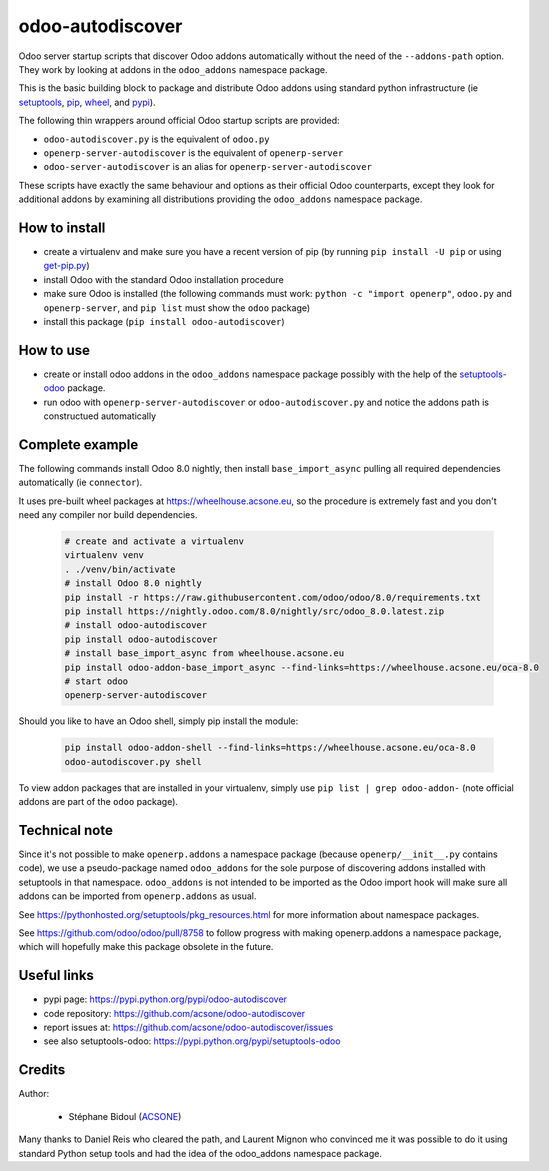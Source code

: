 odoo-autodiscover
=================

.. image:: https://img.shields.io/badge/licence-LGPL--3-blue.svg
   :target: http://www.gnu.org/licenses/lgpl-3.0-standalone.html
   :alt: License: LGPL-3
.. image:: https://badge.fury.io/py/odoo-autodiscover.svg
    :target: https://badge.fury.io/py/odoo-autodiscover

Odoo server startup scripts that discover Odoo addons
automatically without the need of the ``--addons-path`` option.
They work by looking at addons in the ``odoo_addons`` namespace
package.

This is the basic building block to package and distribute
Odoo addons using standard python infrastructure (ie
`setuptools <https://pypi.python.org/pypi/setuptools>`_,
`pip <https://pypi.python.org/pypi/pip>`_,
`wheel <https://pypi.python.org/pypi/wheel>`_,
and `pypi <https://pypi.python.org>`_).

The following thin wrappers around official Odoo startup scripts
are provided:

* ``odoo-autodiscover.py`` is the equivalent of ``odoo.py``
* ``openerp-server-autodiscover`` is the equivalent of ``openerp-server``
* ``odoo-server-autodiscover`` is an alias for ``openerp-server-autodiscover``

These scripts have exactly the same behaviour and options as their official
Odoo counterparts, except they look for additional addons by examining all
distributions providing the ``odoo_addons`` namespace package.

How to install
~~~~~~~~~~~~~~

* create a virtualenv and make sure you have a recent version of pip
  (by running ``pip install -U pip`` or using
  `get-pip.py <https://bootstrap.pypa.io/get-pip.py>`_)
* install Odoo with the standard Odoo installation procedure
* make sure Odoo is installed (the following commands must work:
  ``python -c "import openerp"``, ``odoo.py`` and ``openerp-server``,
  and ``pip list`` must show the ``odoo`` package)
* install this package (``pip install odoo-autodiscover``)

How to use
~~~~~~~~~~

* create or install odoo addons in the ``odoo_addons`` namespace package
  possibly with the help of the `setuptools-odoo
  <https://pypi.python.org/pypi/setuptools-odoo>`_ package.
* run odoo with ``openerp-server-autodiscover`` or ``odoo-autodiscover.py``
  and notice the addons path is constructued automatically

Complete example
~~~~~~~~~~~~~~~~

The following commands install Odoo 8.0 nightly, then
install ``base_import_async`` pulling all required dependencies
automatically (ie ``connector``).

It uses pre-built wheel packages at https://wheelhouse.acsone.eu, so
the procedure is extremely fast and you don't need any compiler nor
build dependencies.

  .. code:: Bash

    # create and activate a virtualenv
    virtualenv venv
    . ./venv/bin/activate
    # install Odoo 8.0 nightly
    pip install -r https://raw.githubusercontent.com/odoo/odoo/8.0/requirements.txt
    pip install https://nightly.odoo.com/8.0/nightly/src/odoo_8.0.latest.zip
    # install odoo-autodiscover
    pip install odoo-autodiscover
    # install base_import_async from wheelhouse.acsone.eu
    pip install odoo-addon-base_import_async --find-links=https://wheelhouse.acsone.eu/oca-8.0
    # start odoo
    openerp-server-autodiscover

Should you like to have an Odoo shell, simply pip install the module:

  .. code:: Bash

    pip install odoo-addon-shell --find-links=https://wheelhouse.acsone.eu/oca-8.0
    odoo-autodiscover.py shell

To view addon packages that are installed in your virtualenv,
simply use ``pip list | grep odoo-addon-`` (note official addons
are part of the ``odoo`` package).

Technical note
~~~~~~~~~~~~~~

Since it's not possible to make ``openerp.addons`` a namespace package
(because ``openerp/__init__.py`` contains code), we use a pseudo-package named
``odoo_addons`` for the sole purpose of discovering addons installed with
setuptools in that namespace. ``odoo_addons`` is not intended to be imported
as the Odoo import hook will make sure all addons can be imported from
``openerp.addons`` as usual.

See https://pythonhosted.org/setuptools/pkg_resources.html for more
information about namespace packages.

See https://github.com/odoo/odoo/pull/8758 to follow progress with making
openerp.addons a namespace package, which will hopefully make this package
obsolete in the future.

Useful links
~~~~~~~~~~~~

* pypi page: https://pypi.python.org/pypi/odoo-autodiscover
* code repository: https://github.com/acsone/odoo-autodiscover
* report issues at: https://github.com/acsone/odoo-autodiscover/issues
* see also setuptools-odoo: https://pypi.python.org/pypi/setuptools-odoo

Credits
~~~~~~~

Author:

  * Stéphane Bidoul (`ACSONE <http://acsone.eu/>`_)

Many thanks to Daniel Reis who cleared the path, and Laurent Mignon who convinced
me it was possible to do it using standard Python setup tools and had the idea of
the odoo_addons namespace package.

